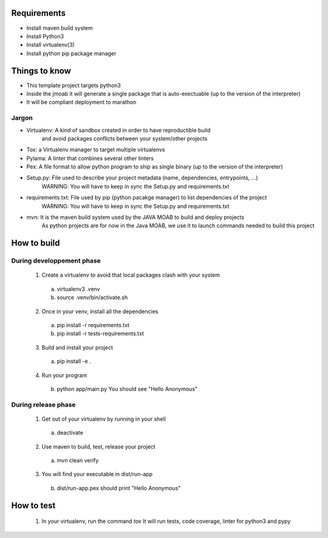Requirements
===========

- Install maven build system
- Install Python3
- Install virtualenv(3)
- Install python pip package manager

Things to know
==============

- This template project targets python3
- Inside the jmoab it will generate a single package that is auto-exectuable (up to the version of the interpreter)
- It will be compliant deployment to marathon

Jargon
------

- Virtualenv: A kind of sandbox created in order to have reproductible build
              and avoid packages conflicts between your system/other projects

- Tox: a Virtualenv manager to target multiple virtualenvs

- Pylama: A linter that combines several other linters

- Pex: A file format to allow python program to ship as single binary (up to the version of the interpreter)

- Setup.py: File used to describe your project metadata (name, dependencies, entrypoints, ...)
            WARNING: You will have to keep in sync the Setup.py and requirements.txt

- requirements.txt: File used by pip (python pacakge manager) to list dependencies of the project
                    WARNING: You will have to keep in sync the Setup.py and requirements.txt

- mvn: It is the maven build system used by the JAVA MOAB to build and deploy projects
       As python projects are for now in the Java MOAB, we use it to launch commands needed to build this project


How to build
============

During developpement phase
--------------------------

  1) Create a virtualenv to avoid that local packages clash with your system
    a) virtualenv3 .venv
    b) source .venv/bin/activate.sh

  2) Once in your venv, install all the dependencies
    a) pip install -r requirements.txt
    b) pip install -r tests-requirements.txt

  3) Build and install your project
   a) pip install -e .

  4) Run your program
   b) python app/main.py
      You should see "Hello Anonymous"


During release phase
--------------------

  1) Get out of your virtualenv by running in your shell
   a) deactivate

  2) Use maven to build, test, release your project
   a) mvn clean verify

  3) You will find your executable in dist/run-app
    b) dist/run-app.pex should print
       "Hello Anonymous"

How to test
============

  1) In your virtualenv, run the command `tox`
     It will run tests, code coverage, linter for python3 and pypy

